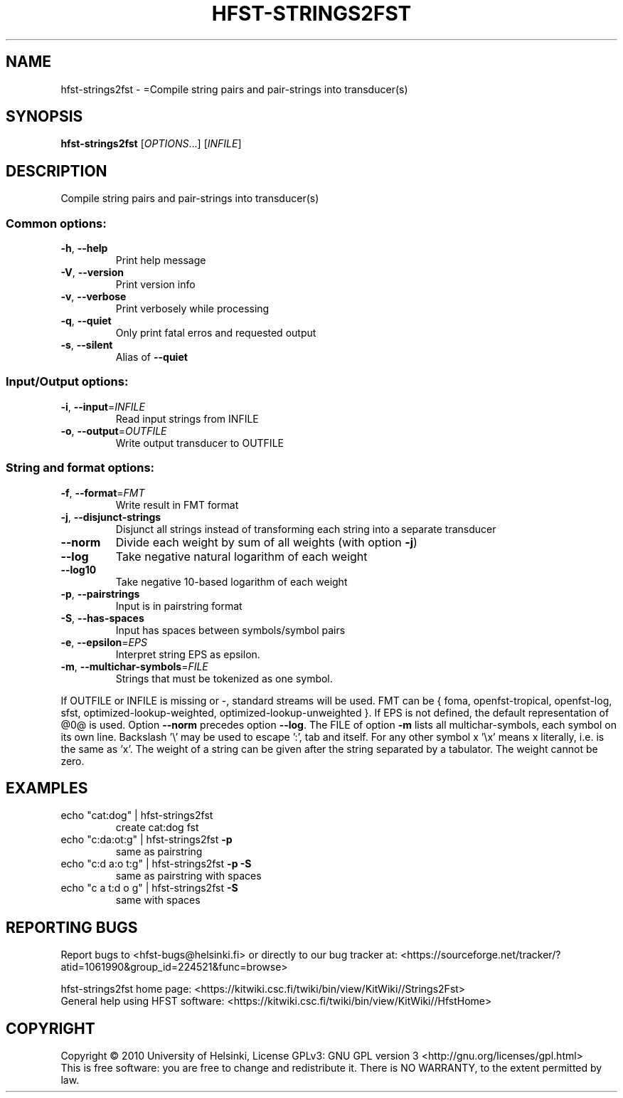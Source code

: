 .\" DO NOT MODIFY THIS FILE!  It was generated by help2man 1.40.4.
.TH HFST-STRINGS2FST "1" "October 2014" "HFST" "User Commands"
.SH NAME
hfst-strings2fst \- =Compile string pairs and pair-strings into transducer(s)
.SH SYNOPSIS
.B hfst-strings2fst
[\fIOPTIONS\fR...] [\fIINFILE\fR]
.SH DESCRIPTION
Compile string pairs and pair\-strings into transducer(s)
.SS "Common options:"
.TP
\fB\-h\fR, \fB\-\-help\fR
Print help message
.TP
\fB\-V\fR, \fB\-\-version\fR
Print version info
.TP
\fB\-v\fR, \fB\-\-verbose\fR
Print verbosely while processing
.TP
\fB\-q\fR, \fB\-\-quiet\fR
Only print fatal erros and requested output
.TP
\fB\-s\fR, \fB\-\-silent\fR
Alias of \fB\-\-quiet\fR
.SS "Input/Output options:"
.TP
\fB\-i\fR, \fB\-\-input\fR=\fIINFILE\fR
Read input strings from INFILE
.TP
\fB\-o\fR, \fB\-\-output\fR=\fIOUTFILE\fR
Write output transducer to OUTFILE
.SS "String and format options:"
.TP
\fB\-f\fR, \fB\-\-format\fR=\fIFMT\fR
Write result in FMT format
.TP
\fB\-j\fR, \fB\-\-disjunct\-strings\fR
Disjunct all strings instead of transforming
each string into a separate transducer
.TP
\fB\-\-norm\fR
Divide each weight by sum of all weights
(with option \fB\-j\fR)
.TP
\fB\-\-log\fR
Take negative natural logarithm of each weight
.TP
\fB\-\-log10\fR
Take negative 10\-based logarithm of each weight
.TP
\fB\-p\fR, \fB\-\-pairstrings\fR
Input is in pairstring format
.TP
\fB\-S\fR, \fB\-\-has\-spaces\fR
Input has spaces between symbols/symbol pairs
.TP
\fB\-e\fR, \fB\-\-epsilon\fR=\fIEPS\fR
Interpret string EPS as epsilon.
.TP
\fB\-m\fR, \fB\-\-multichar\-symbols\fR=\fIFILE\fR
Strings that must be tokenized as one symbol.
.PP
If OUTFILE or INFILE is missing or \-, standard streams will be used.
FMT can be { foma, openfst\-tropical, openfst\-log, sfst,
optimized\-lookup\-weighted, optimized\-lookup\-unweighted }.
If EPS is not defined, the default representation of @0@ is used.
Option \fB\-\-norm\fR precedes option \fB\-\-log\fR.
The FILE of option \fB\-m\fR lists all multichar\-symbols, each symbol
on its own line.
Backslash '\e' may be used to escape ':', tab and itself. For any
other symbol x '\ex' means x literally, i.e. is the same as 'x'.
The weight of a string can be given after the string separated
by a tabulator. The weight cannot be zero.
.SH EXAMPLES
.TP
echo "cat:dog" | hfst\-strings2fst
create cat:dog fst
.TP
echo "c:da:ot:g" | hfst\-strings2fst \fB\-p\fR
same as pairstring
.TP
echo "c:d a:o t:g" | hfst\-strings2fst \fB\-p\fR \fB\-S\fR
same as pairstring with spaces
.TP
echo "c a t:d o g" | hfst\-strings2fst \fB\-S\fR
same with spaces
.SH "REPORTING BUGS"
Report bugs to <hfst\-bugs@helsinki.fi> or directly to our bug tracker at:
<https://sourceforge.net/tracker/?atid=1061990&group_id=224521&func=browse>
.PP
hfst\-strings2fst home page:
<https://kitwiki.csc.fi/twiki/bin/view/KitWiki//Strings2Fst>
.br
General help using HFST software:
<https://kitwiki.csc.fi/twiki/bin/view/KitWiki//HfstHome>
.SH COPYRIGHT
Copyright \(co 2010 University of Helsinki,
License GPLv3: GNU GPL version 3 <http://gnu.org/licenses/gpl.html>
.br
This is free software: you are free to change and redistribute it.
There is NO WARRANTY, to the extent permitted by law.
